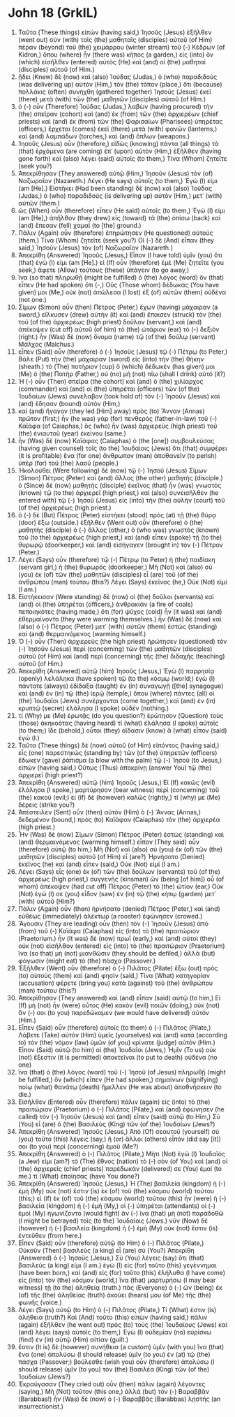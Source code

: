 * John 18 (GrkIL)
:PROPERTIES:
:ID: GrkIL/43-JHN18
:END:

1. Ταῦτα (These things) εἰπὼν (having said,) Ἰησοῦς (Jesus) ἐξῆλθεν (went out) σὺν (with) τοῖς (the) μαθηταῖς (disciples) αὐτοῦ (of Him) πέραν (beyond) τοῦ (the) χειμάρρου (winter stream) τοῦ (-) Κέδρων (of Kidron,) ὅπου (where) ἦν (there was) κῆπος (a garden,) εἰς (into) ὃν (which) εἰσῆλθεν (entered) αὐτὸς (He) καὶ (and) οἱ (the) μαθηταὶ (disciples) αὐτοῦ (of Him.)
2. ᾔδει (Knew) δὲ (now) καὶ (also) Ἰούδας (Judas,) ὁ (who) παραδιδοὺς (was delivering up) αὐτὸν (Him,) τὸν (the) τόπον (place,) ὅτι (because) πολλάκις (often) συνήχθη (gathered together) Ἰησοῦς (Jesus) ἐκεῖ (there) μετὰ (with) τῶν (the) μαθητῶν (disciples) αὐτοῦ (of Him.)
3. ὁ (-) οὖν (Therefore) Ἰούδας (Judas,) λαβὼν (having procured) τὴν (the) σπεῖραν (cohort) καὶ (and) ἐκ (from) τῶν (the) ἀρχιερέων (chief priests) καὶ (and) ἐκ (from) τῶν (the) Φαρισαίων (Pharisees) ὑπηρέτας (officers,) ἔρχεται (comes) ἐκεῖ (there) μετὰ (with) φανῶν (lanterns,) καὶ (and) λαμπάδων (torches,) καὶ (and) ὅπλων (weapons.)
4. Ἰησοῦς (Jesus) οὖν (therefore,) εἰδὼς (knowing) πάντα (all things) τὰ (that) ἐρχόμενα (are coming) ἐπ᾽ (upon) αὐτὸν (Him,) ἐξῆλθεν (having gone forth) καὶ (also) λέγει (said) αὐτοῖς (to them,) Τίνα (Whom) ζητεῖτε (seek you?)
5. Ἀπεκρίθησαν (They answered) αὐτῷ (Him,) Ἰησοῦν (Jesus) τὸν (of) Ναζωραῖον (Nazareth.) Λέγει (He says) αὐτοῖς (to them,) Ἐγώ (I) εἰμι (am [He].) Εἱστήκει (Had been standing) δὲ (now) καὶ (also) Ἰούδας (Judas,) ὁ (who) παραδιδοὺς (is delivering up) αὐτὸν (Him,) μετ᾽ (with) αὐτῶν (them.)
6. ὡς (When) οὖν (therefore) εἶπεν (He said) αὐτοῖς (to them,) Ἐγώ (I) εἰμι (am [He],) ἀπῆλθον (they drew) εἰς (toward) τὰ (the) ὀπίσω (back) καὶ (and) ἔπεσαν (fell) χαμαί (to [the] ground.)
7. Πάλιν (Again) οὖν (therefore) ἐπηρώτησεν (He questioned) αὐτούς (them,) Τίνα (Whom) ζητεῖτε (seek you?) Οἱ (-) δὲ (And) εἶπαν (they said,) Ἰησοῦν (Jesus) τὸν (of) Ναζωραῖον (Nazareth.)
8. Ἀπεκρίθη (Answered) Ἰησοῦς (Jesus,) Εἶπον (I have told) ὑμῖν (you) ὅτι (that) ἐγώ (I) εἰμι (am [He].) εἰ (If) οὖν (therefore) ἐμὲ (Me) ζητεῖτε (you seek,) ἄφετε (Allow) τούτους (these) ὑπάγειν (to go away,)
9. ἵνα (so that) πληρωθῇ (might be fulfilled) ὁ (the) λόγος (word) ὃν (that) εἶπεν (He had spoken) ὅτι (-,) Οὓς (Those whom) δέδωκάς (You have given) μοι (Me,) οὐκ (not) ἀπώλεσα (I lost) ἐξ (of) αὐτῶν (them) οὐδένα (not one.)
10. Σίμων (Simon) οὖν (then) Πέτρος (Peter,) ἔχων (having) μάχαιραν (a sword,) εἵλκυσεν (drew) αὐτὴν (it) καὶ (and) ἔπαισεν (struck) τὸν (the) τοῦ (of the) ἀρχιερέως (high priest) δοῦλον (servant,) καὶ (and) ἀπέκοψεν (cut off) αὐτοῦ (of him) τὸ (the) ὠτάριον (ear) τὸ (-) δεξιόν (right.) ἦν (Was) δὲ (now) ὄνομα (name) τῷ (of the) δούλῳ (servant) Μάλχος (Malchus.)
11. εἶπεν (Said) οὖν (therefore) ὁ (-) Ἰησοῦς (Jesus) τῷ (-) Πέτρῳ (to Peter,) Βάλε (Put) τὴν (the) μάχαιραν (sword) εἰς (into) τὴν (the) θήκην (sheath.) τὸ (The) ποτήριον (cup) ὃ (which) δέδωκέν (has given) μοι (Me) ὁ (the) Πατήρ (Father,) οὐ (no) μὴ (not) πίω (shall I drink) αὐτό (it?)
12. Ἡ (-) οὖν (Then) σπεῖρα (the cohort) καὶ (and) ὁ (the) χιλίαρχος (commander) καὶ (and) οἱ (the) ὑπηρέται (officers) τῶν (of the) Ἰουδαίων (Jews) συνέλαβον (took hold of) τὸν (-) Ἰησοῦν (Jesus) καὶ (and) ἔδησαν (bound) αὐτὸν (Him,)
13. καὶ (and) ἤγαγον (they led [Him] away) πρὸς (to) Ἅνναν (Annas) πρῶτον (first;) ἦν (he was) γὰρ (for) πενθερὸς (father-in-law) τοῦ (-) Καϊάφα (of Caiaphas,) ὃς (who) ἦν (was) ἀρχιερεὺς (high priest) τοῦ (the) ἐνιαυτοῦ (year) ἐκείνου (same.)
14. ἦν (Was) δὲ (now) Καϊάφας (Caiaphas) ὁ (the [one]) συμβουλεύσας (having given counsel) τοῖς (to the) Ἰουδαίοις (Jews) ὅτι (that) συμφέρει (it is profitable) ἕνα (for one) ἄνθρωπον (man) ἀποθανεῖν (to perish) ὑπὲρ (for) τοῦ (the) λαοῦ (people.)
15. Ἠκολούθει (Were following) δὲ (now) τῷ (-) Ἰησοῦ (Jesus) Σίμων (Simon) Πέτρος (Peter) καὶ (and) ἄλλος (the other) μαθητής (disciple.) ὁ (Since) δὲ (now) μαθητὴς (disciple) ἐκεῖνος (that) ἦν (was) γνωστὸς (known) τῷ (to the) ἀρχιερεῖ (high priest,) καὶ (also) συνεισῆλθεν (he entered with) τῷ (-) Ἰησοῦ (Jesus) εἰς (into) τὴν (the) αὐλὴν (court) τοῦ (of the) ἀρχιερέως (high priest.)
16. ὁ (-) δὲ (But) Πέτρος (Peter) εἱστήκει (stood) πρὸς (at) τῇ (the) θύρᾳ (door) ἔξω (outside.) ἐξῆλθεν (Went out) οὖν (therefore) ὁ (the) μαθητὴς (disciple) ὁ (-) ἄλλος (other,) ὁ (who was) γνωστὸς (known) τοῦ (to the) ἀρχιερέως (high priest,) καὶ (and) εἶπεν (spoke) τῇ (to the) θυρωρῷ (doorkeeper,) καὶ (and) εἰσήγαγεν (brought in) τὸν (-) Πέτρον (Peter.)
17. Λέγει (Says) οὖν (therefore) τῷ (-) Πέτρῳ (to Peter) ἡ (the) παιδίσκη (servant girl,) ἡ (the) θυρωρός (doorkeeper,) Μὴ (Not) καὶ (also) σὺ (you) ἐκ (of) τῶν (the) μαθητῶν (disciples) εἶ (are) τοῦ (of the) ἀνθρώπου (man) τούτου (this?) Λέγει (Says) ἐκεῖνος (he,) Οὐκ (Not) εἰμί (I am.)
18. Εἱστήκεισαν (Were standing) δὲ (now) οἱ (the) δοῦλοι (servants) καὶ (and) οἱ (the) ὑπηρέται (officers,) ἀνθρακιὰν (a fire of coals) πεποιηκότες (having made,) ὅτι (for) ψῦχος (cold) ἦν (it was) καὶ (and) ἐθερμαίνοντο (they were warming themselves.) ἦν (Was) δὲ (now) καὶ (also) ὁ (-) Πέτρος (Peter) μετ᾽ (with) αὐτῶν (them) ἑστὼς (standing) καὶ (and) θερμαινόμενος (warming himself.)
19. Ὁ (-) οὖν (Then) ἀρχιερεὺς (the high priest) ἠρώτησεν (questioned) τὸν (-) Ἰησοῦν (Jesus) περὶ (concerning) τῶν (the) μαθητῶν (disciples) αὐτοῦ (of Him) καὶ (and) περὶ (concerning) τῆς (the) διδαχῆς (teaching) αὐτοῦ (of Him.)
20. Ἀπεκρίθη (Answered) αὐτῷ (him) Ἰησοῦς (Jesus,) Ἐγὼ (I) παρρησίᾳ (openly) λελάληκα (have spoken) τῷ (to the) κόσμῳ (world;) ἐγὼ (I) πάντοτε (always) ἐδίδαξα (taught) ἐν (in) συναγωγῇ ([the] synagogue) καὶ (and) ἐν (in) τῷ (the) ἱερῷ (temple,) ὅπου (where) πάντες (all) οἱ (the) Ἰουδαῖοι (Jews) συνέρχονται (come together,) καὶ (and) ἐν (in) κρυπτῷ (secret) ἐλάλησα (I spoke) οὐδέν (nothing.)
21. τί (Why) με (Me) ἐρωτᾷς (do you question?) ἐρώτησον (Question) τοὺς (those) ἀκηκοότας (having heard) τί (what) ἐλάλησα (I spoke) αὐτοῖς (to them;) ἴδε (behold,) οὗτοι (they) οἴδασιν (know) ἃ (what) εἶπον (said) ἐγώ (I.)
22. Ταῦτα (These things) δὲ (now) αὐτοῦ (of Him) εἰπόντος (having said,) εἷς (one) παρεστηκὼς (standing by) τῶν (of the) ὑπηρετῶν (officers) ἔδωκεν (gave) ῥάπισμα (a blow with the palm) τῷ (-) Ἰησοῦ (to Jesus,) εἰπών (having said,) Οὕτως (Thus) ἀποκρίνῃ (answer You) τῷ (the) ἀρχιερεῖ (high priest?)
23. Ἀπεκρίθη (Answered) αὐτῷ (him) Ἰησοῦς (Jesus,) Εἰ (If) κακῶς (evil) ἐλάλησα (I spoke,) μαρτύρησον (bear witness) περὶ (concerning) τοῦ (the) κακοῦ (evil;) εἰ (if) δὲ (however) καλῶς (rightly,) τί (why) με (Me) δέρεις (strike you?)
24. Ἀπέστειλεν (Sent) οὖν (then) αὐτὸν (Him) ὁ (-) Ἅννας (Annas,) δεδεμένον (bound,) πρὸς (to) Καϊάφαν (Caiaphas) τὸν (the) ἀρχιερέα (high priest.)
25. Ἦν (Was) δὲ (now) Σίμων (Simon) Πέτρος (Peter) ἑστὼς (standing) καὶ (and) θερμαινόμενος (warming himself.) εἶπον (They said) οὖν (therefore) αὐτῷ (to him,) Μὴ (Not) καὶ (also) σὺ (you) ἐκ (of) τῶν (the) μαθητῶν (disciples) αὐτοῦ (of Him) εἶ (are?) Ἠρνήσατο (Denied) ἐκεῖνος (he) καὶ (and) εἶπεν (said,) Οὐκ (Not) εἰμί (I am.)
26. Λέγει (Says) εἷς (one) ἐκ (of) τῶν (the) δούλων (servants) τοῦ (of the) ἀρχιερέως (high priest,) συγγενὴς (kinsman) ὢν (being [of him]) οὗ (of whom) ἀπέκοψεν (had cut off) Πέτρος (Peter) τὸ (the) ὠτίον (ear,) Οὐκ (Not) ἐγώ (I) σε (you) εἶδον (saw) ἐν (in) τῷ (the) κήπῳ (garden) μετ᾽ (with) αὐτοῦ (Him?)
27. Πάλιν (Again) οὖν (then) ἠρνήσατο (denied) Πέτρος (Peter,) καὶ (and) εὐθέως (immediately) ἀλέκτωρ (a rooster) ἐφώνησεν (crowed.)
28. Ἄγουσιν (They are leading) οὖν (then) τὸν (-) Ἰησοῦν (Jesus) ἀπὸ (from) τοῦ (-) Καϊάφα (Caiaphas) εἰς (into) τὸ (the) πραιτώριον (Praetorium.) ἦν (It was) δὲ (now) πρωΐ (early,) καὶ (and) αὐτοὶ (they) οὐκ (not) εἰσῆλθον (entered) εἰς (into) τὸ (the) πραιτώριον (Praetorium) ἵνα (so that) μὴ (not) μιανθῶσιν (they should be defiled,) ἀλλὰ (but) φάγωσιν (might eat) τὸ (the) πάσχα (Passover.)
29. Ἐξῆλθεν (Went) οὖν (therefore) ὁ (-) Πιλᾶτος (Pilate) ἔξω (out) πρὸς (to) αὐτοὺς (them) καὶ (and) φησίν (said,) Τίνα (What) κατηγορίαν (accusation) φέρετε (bring you) κατὰ (against) τοῦ (the) ἀνθρώπου (man) τούτου (this?)
30. Ἀπεκρίθησαν (They answered) καὶ (and) εἶπαν (said) αὐτῷ (to him,) Εἰ (If) μὴ (not) ἦν (were) οὗτος (He) κακὸν (evil) ποιῶν (doing,) οὐκ (not) ἄν (-) σοι (to you) παρεδώκαμεν (we would have delivered) αὐτόν (Him.)
31. Εἶπεν (Said) οὖν (therefore) αὐτοῖς (to them) ὁ (-) Πιλᾶτος (Pilate,) Λάβετε (Take) αὐτὸν (Him) ὑμεῖς (yourselves) καὶ (and) κατὰ (according to) τὸν (the) νόμον (law) ὑμῶν (of you) κρίνατε (judge) αὐτόν (Him.) Εἶπον (Said) αὐτῷ (to him) οἱ (the) Ἰουδαῖοι (Jews,) Ἡμῖν (To us) οὐκ (not) ἔξεστιν (it is permitted) ἀποκτεῖναι (to put to death) οὐδένα (no one)
32. ἵνα (that) ὁ (the) λόγος (word) τοῦ (-) Ἰησοῦ (of Jesus) πληρωθῇ (might be fulfilled,) ὃν (which) εἶπεν (He had spoken,) σημαίνων (signifying) ποίῳ (what) θανάτῳ (death) ἤμελλεν (He was about) ἀποθνήσκειν (to die.)
33. Εἰσῆλθεν (Entered) οὖν (therefore) πάλιν (again) εἰς (into) τὸ (the) πραιτώριον (Praetorium) ὁ (-) Πιλᾶτος (Pilate,) καὶ (and) ἐφώνησεν (he called) τὸν (-) Ἰησοῦν (Jesus) καὶ (and) εἶπεν (said) αὐτῷ (to Him,) Σὺ (You) εἶ (are) ὁ (the) Βασιλεὺς (King) τῶν (of the) Ἰουδαίων (Jews?)
34. Ἀπεκρίθη (Answered) Ἰησοῦς (Jesus,) Ἀπὸ (Of) σεαυτοῦ (yourself) σὺ (you) τοῦτο (this) λέγεις (say,) ἢ (or) ἄλλοι (others) εἶπόν (did say [it]) σοι (to you) περὶ (concerning) ἐμοῦ (Me?)
35. Ἀπεκρίθη (Answered) ὁ (-) Πιλᾶτος (Pilate,) Μήτι (Not) ἐγὼ (I) Ἰουδαῖός (a Jew) εἰμι (am?) τὸ (The) ἔθνος (nation) τὸ (-) σὸν (of You) καὶ (and) οἱ (the) ἀρχιερεῖς (chief priests) παρέδωκάν (delivered) σε (You) ἐμοί (to me.) τί (What) ἐποίησας (have You done?)
36. Ἀπεκρίθη (Answered) Ἰησοῦς (Jesus,) Ἡ (The) βασιλεία (kingdom) ἡ (-) ἐμὴ (My) οὐκ (not) ἔστιν (is) ἐκ (of) τοῦ (the) κόσμου (world) τούτου (this;) εἰ (if) ἐκ (of) τοῦ (the) κόσμου (world) τούτου (this) ἦν (were) ἡ (-) βασιλεία (kingdom) ἡ (-) ἐμή (My,) οἱ (-) ὑπηρέται (attendants) οἱ (-) ἐμοὶ (My) ἠγωνίζοντο (would fight) ἄν (-) ἵνα (that) μὴ (not) παραδοθῶ (I might be betrayed) τοῖς (to the) Ἰουδαίοις (Jews.) νῦν (Now) δὲ (however) ἡ (-) βασιλεία (kingdom) ἡ (-) ἐμὴ (My) οὐκ (not) ἔστιν (is) ἐντεῦθεν (from here.)
37. Εἶπεν (Said) οὖν (therefore) αὐτῷ (to Him) ὁ (-) Πιλᾶτος (Pilate,) Οὐκοῦν (Then) βασιλεὺς (a king) εἶ (are) σύ (You?) Ἀπεκρίθη (Answered) ὁ (-) Ἰησοῦς (Jesus,) Σὺ (You) λέγεις (say) ὅτι (that) βασιλεύς (a king) εἰμι (I am.) ἐγὼ (I) εἰς (for) τοῦτο (this) γεγέννημαι (have been born,) καὶ (and) εἰς (for) τοῦτο (this) ἐλήλυθα (I have come) εἰς (into) τὸν (the) κόσμον (world,) ἵνα (that) μαρτυρήσω (I may bear witness) τῇ (to the) ἀληθείᾳ (truth.) πᾶς (Everyone) ὁ (-) ὢν (being) ἐκ (of) τῆς (the) ἀληθείας (truth) ἀκούει (hears) μου (of Me) τῆς (the) φωνῆς (voice.)
38. Λέγει (Says) αὐτῷ (to Him) ὁ (-) Πιλᾶτος (Pilate,) Τί (What) ἐστιν (is) ἀλήθεια (truth?) Καὶ (And) τοῦτο (this) εἰπὼν (having said,) πάλιν (again) ἐξῆλθεν (he went out) πρὸς (to) τοὺς (the) Ἰουδαίους (Jews) καὶ (and) λέγει (says) αὐτοῖς (to them,) Ἐγὼ (I) οὐδεμίαν (no) εὑρίσκω (find) ἐν (in) αὐτῷ (Him) αἰτίαν (guilt.)
39. ἔστιν (It is) δὲ (however) συνήθεια (a custom) ὑμῖν (with you) ἵνα (that) ἕνα (one) ἀπολύσω (I should release) ὑμῖν (to you) ἐν (at) τῷ (the) πάσχα (Passover;) βούλεσθε (wish you) οὖν (therefore) ἀπολύσω (I should release) ὑμῖν (to you) τὸν (the) Βασιλέα (King) τῶν (of the) Ἰουδαίων (Jews?)
40. Ἐκραύγασαν (They cried out) οὖν (then) πάλιν (again) λέγοντες (saying,) Μὴ (Not) τοῦτον (this one,) ἀλλὰ (but) τὸν (-) Βαραββᾶν (Barabbas!) ἦν (Was) δὲ (now) ὁ (-) Βαραββᾶς (Barabbas) λῃστής (an insurrectionist.)
